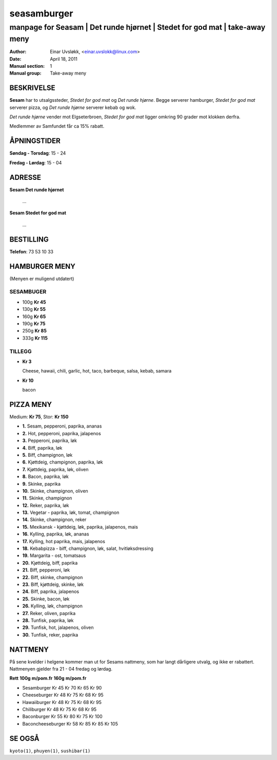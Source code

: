 ============
seasamburger
============

----------------------------------------------------------------------------
manpage for Seasam | Det runde hjørnet | Stedet for god mat | take-away meny
----------------------------------------------------------------------------

:Author:         Einar Uvsløkk, <einar.uvslokk@linux.com>
:Date:           April 18, 2011
:Manual section: 1
:Manual group:   Take-away meny

BESKRIVELSE
===========
**Sesam** har to utsalgssteder, *Stedet for god mat* og *Det runde hjørne*. 
Begge serverer hamburger, *Stedet for god mat* serverer pizza, og *Det runde 
hjørne* serverer kebab og wok.

*Det runde hjørne* vender mot Elgseterbroen, *Stedet for god mat* ligger 
omkring 90 grader mot klokken derfra.

Medlemmer av Samfundet får ca 15% rabatt.

ÅPNINGSTIDER
============
**Søndag - Torsdag**: 15 - 24

**Fredag - Lørdag**:  15 - 04

ADRESSE
=======

**Sesam Det runde hjørnet**

  ...


**Sesam Stedet for god mat**

  ...

BESTILLING
==========
**Telefon**: 73 53 10 33

HAMBURGER MENY
==============
(Menyen er muligend utdatert)

SESAMBUGER
----------
- 100g                       **Kr  45**
- 130g                       **Kr  55**
- 160g                       **Kr  65**
- 190g                       **Kr  75**
- 250g                       **Kr  85**
- 333g                       **Kr 115**

TILLEGG
-------
- **Kr   3**

  Cheese, hawaii, chili, garlic, hot, taco, barbeque, salsa, kebab, samara

- **Kr  10**

  bacon

PIZZA MENY
==========
Medium: **Kr  75**, Stor: **Kr 150**


- **1.**  Sesam, pepperoni, paprika, ananas
- **2.**  Hot, pepperoni, paprika, jalapenos
- **3.**  Pepperoni, paprika, løk
- **4.**  Biff, paprika, løk
- **5.**  Biff, champignon, løk
- **6.**  Kjøttdeig, champignon, paprika, løk
- **7.**  Kjøttdeig, paprika, løk, oliven
- **8.**  Bacon, paprika, løk
- **9.**  Skinke, paprika
- **10.** Skinke, champignon, oliven
- **11.** Skinke, champignon
- **12.** Reker, paprika, løk
- **13.** Vegetar - paprika, løk, tomat, champignon
- **14.** Skinke, champignon, reker
- **15.** Mexikansk - kjøttdeig, løk, paprika, jalapenos, mais
- **16.** Kylling, paprika, løk, ananas
- **17.** Kylling, hot paprika, mais, jalapenos
- **18.** Kebabpizza - biff, champignon, løk, salat, hvitløksdressing
- **19.** Margarita - ost, tomatsaus
- **20.** Kjøttdeig, biff, paprika
- **21.** Biff, pepperoni, løk
- **22.** Biff, skinke, champignon
- **23.** Biff, kjøttdeig, skinke, løk
- **24.** Biff, paprika, jalapenos
- **25.** Skinke, bacon, løk
- **26.** Kylling, løk, champignon
- **27.** Reker, oliven, paprika
- **28.** Tunfisk, paprika, løk
- **29.** Tunfisk, hot, jalapenos, oliven
- **30.** Tunfisk, reker, paprika

NATTMENY
========
På sene kvelder i helgene kommer man ut for Sesams nattmeny, som har langt 
dårligere utvalg, og ikke er rabattert. Nattmenyen gjelder fra 21 - 04 fredag 
og lørdag.

**Rett**                  **100g**    **m/pom.fr**    **160g**    **m/pom.fr**

- Sesamburger         Kr 45     Kr 70     Kr 65     Kr  90
- Cheeseburger        Kr 48     Kr 75     Kr 68     Kr  95
- Hawaiiburger        Kr 48     Kr 75     Kr 68     Kr  95
- Chiliburger         Kr 48     Kr 75     Kr 68     Kr  95
- Baconburger         Kr 55     Kr 80     Kr 75     Kr 100
- Baconcheeseburger   Kr 58     Kr 85     Kr 85     Kr 105


SE OGSÅ
=======
``kyoto(1)``, ``phuyen(1)``, ``sushibar(1)``

